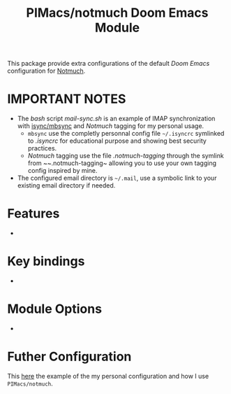 #+title: PIMacs/notmuch Doom Emacs Module

This package provide extra configurations of the default /Doom Emacs/
configuration for [[https://notmuchmail.org/][Notmuch]].

* IMPORTANT NOTES
- The /bash/ script [[mail-sync.sh]] is an example of IMAP synchronization with
  [[https://github.com/gburd/isync][isync/mbsync]] and /Notmuch/ tagging for my
  personal usage.
  - ~mbsync~ use the completly personnal config file ~~/.isyncrc~ symlinked to
    [[.isyncrc]] for educational purpose and showing best security practices.
  - /Notmuch/ tagging use the file [[.notmuch-tagging]] through the symlink from
    ~~.notmuch-tagging~ allowing you to use your own tagging config inspired by mine.
- The configured email directory is ~~/.mail~, use a symbolic link to your
  existing email directory if needed.

* Features
-

* Key bindings
-


* Module Options
-

* Futher Configuration

This [[https://github.com/pivaldi/pi-notmuch][here]] the example of the my
personal configuration and how I use ~PIMacs/notmuch~.
